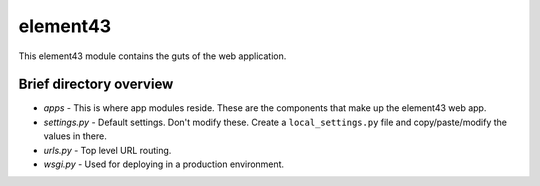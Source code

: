 element43
=========

This element43 module contains the guts of the web application.

Brief directory overview
------------------------

* *apps* - This is where app modules reside. These are the components that
  make up the element43 web app.
* *settings.py* - Default settings. Don't modify these. Create a ``local_settings.py``
  file and copy/paste/modify the values in there.
* *urls.py* - Top level URL routing.
* *wsgi.py* - Used for deploying in a production environment.